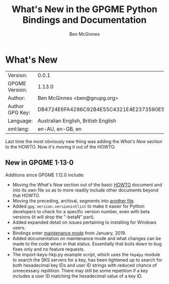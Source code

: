 # -*- mode: org -*-
#+TITLE: What's New in the GPGME Python Bindings and Documentation
#+AUTHOR: Ben McGinnes
#+LATEX_COMPILER: xelatex
#+LATEX_CLASS: article
#+LATEX_CLASS_OPTIONS: [12pt]
#+LATEX_HEADER: \usepackage{xltxtra}
#+LATEX_HEADER: \usepackage[margin=1in]{geometry}
#+LATEX_HEADER: \setmainfont[Ligatures={Common}]{Times New Roman}
#+LATEX_HEADER: \author{Ben McGinnes <ben@gnupg.org>}


* What's New
  :PROPERTIES:
  :CUSTOM_ID: new-stuff
  :END:

| Version:        | 0.0.1                                    |
| GPGME Version:  | 1.13.0                                   |
| Author:         | Ben McGinnes <ben@gnupg.org>             |
| Author GPG Key: | DB4724E6FA4286C92B4E55C4321E4E2373590E5D |
| Language:       | Australian English, British English      |
| xml:lang:       | en-AU, en-GB, en                         |

Last time the most obviously new thing was adding the /What's New/
section to the HOWTO.  Now it's moving it out of the HOWTO.


** New in GPGME 1·13·0
   :PROPERTIES:
   :CUSTOM_ID: new-stuff-1-13-0
   :END:

Additions since GPGME 1.12.0 include:

- Moving the /What's New/ section out of the basic [[file:gpgme-python-howto.org][HOWTO]] document and
  into its own file so as to more readily include other documents
  beyond that HOWTO.
- Moving the preceding, archival, segments into [[file:what-was-new.org][another file]].
- Added =gpg.version.versionintlist= to make it easier for Python
  developers to check for a specific version number, even with beta
  versions (it will drop the "-betaN" part).
- Added expanded detail on issues pertaining to installing for Windows
  users.
- Bindings enter [[file:maintenance-mode][maintenance mode]] from January, 2019.
- Added documentation on maintenance mode and what changes can be made
  to the code when in that status.  Essentially that boils down to bug
  fixes only and no feature requests.
- The import-keys-hkp.py example script, which uses the =hkp4py=
  module to search the SKS servers for a key, has been tightened up to
  search for both hexadecimal key IDs and user ID strings with reduced
  chance of unnecessary repitition.  There may still be some
  repetition if a key includes a user ID matching the hexadecimal
  value of a key ID.
